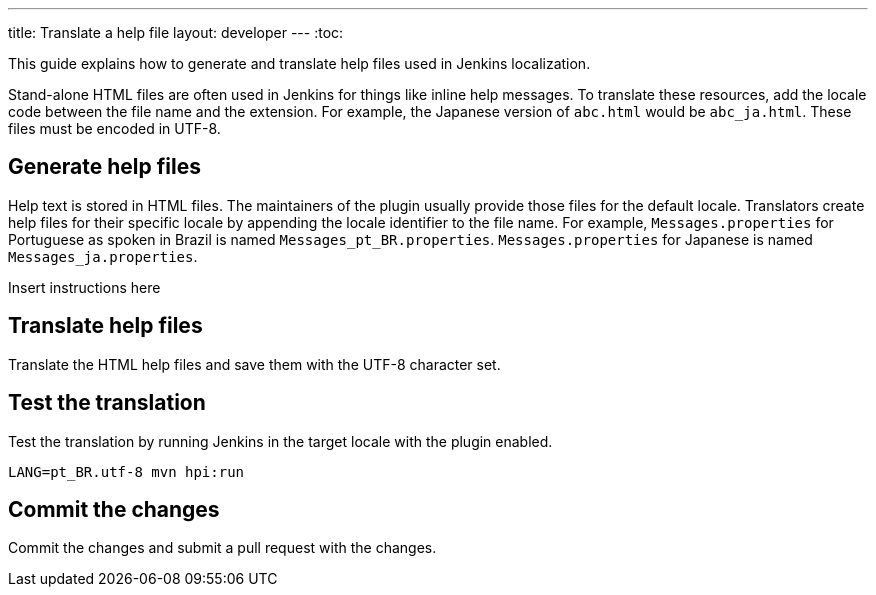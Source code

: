 ---
title: Translate a help file
layout: developer
---
:toc:

This guide explains how to generate and translate help files used in Jenkins localization.

Stand-alone HTML files are often used in Jenkins for things like inline help messages.
To translate these resources, add the locale code between the file name and the extension.
For example, the Japanese version of `+abc.html+` would be `+abc_ja.html+`.
These files must be encoded in UTF-8.

== Generate help files

Help text is stored in HTML files.
The maintainers of the plugin usually provide those files for the default locale.
Translators create help files for their specific locale by appending the locale identifier to the file name.
For example, `Messages.properties` for Portuguese as spoken in Brazil is named `Messages_pt_BR.properties`.
`Messages.properties` for Japanese is named `Messages_ja.properties`.

Insert instructions here

== Translate help files

Translate the HTML help files and save them with the UTF-8 character set.

== Test the translation

Test the translation by running Jenkins in the target locale with the plugin enabled.

----
LANG=pt_BR.utf-8 mvn hpi:run
----


== Commit the changes

Commit the changes and submit a pull request with the changes.
